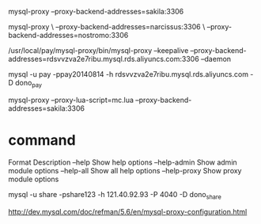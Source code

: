 #+STARTUP: showall

 mysql-proxy --proxy-backend-addresses=sakila:3306

mysql-proxy \
     --proxy-backend-addresses=narcissus:3306 \
     --proxy-backend-addresses=nostromo:3306

/usr/local/pay/mysql-proxy/bin/mysql-proxy --keepalive --proxy-backend-addresses=rdsvvzva2e7ribu.mysql.rds.aliyuncs.com:3306 --daemon

mysql -u pay -ppay20140814 -h rdsvvzva2e7ribu.mysql.rds.aliyuncs.com -D dono_pay

mysql-proxy --proxy-lua-script=mc.lua --proxy-backend-addresses=sakila:3306

* command
Format	Description
--help	Show help options
--help-admin	Show admin module options
--help-all	Show all help options
--help-proxy	Show proxy module options

mysql -u share -pshare123 -h 121.40.92.93 -P 4040 -D dono_share




http://dev.mysql.com/doc/refman/5.6/en/mysql-proxy-configuration.html

